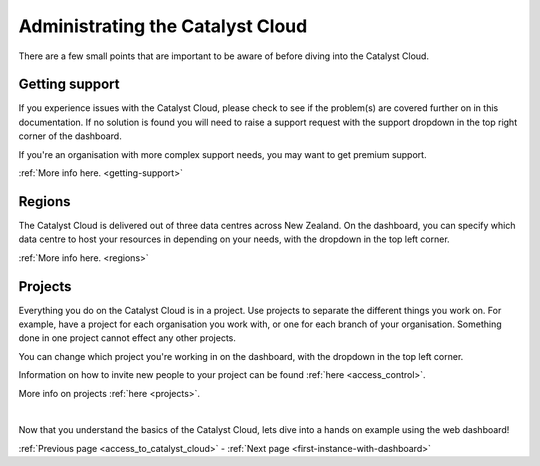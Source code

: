 .. _administrating_the_catalyst_cloud:

#################################
Administrating the Catalyst Cloud
#################################

There are a few small points that are important to be aware of before diving
into the Catalyst Cloud.


***************
Getting support
***************

If you experience issues with the Catalyst Cloud, please check to see if the problem(s) are covered further on in this documentation.
If no solution is found you will need to raise a support request with the support dropdown in the top right corner of the dashboard.

If you're an organisation with more complex support needs, you may want to get
premium support.

:ref:`More info here. <getting-support>`

.. image:: assets/support_dropdown.png


*******
Regions
*******

The Catalyst Cloud is delivered out of three data centres across New Zealand. On
the dashboard, you can specify which data centre to host your resources in
depending on your needs, with the dropdown in the top left corner.

:ref:`More info here. <regions>`

.. image:: assets/region_dropdown.png


********
Projects
********

Everything you do on the Catalyst Cloud is in a project. Use projects to
separate the different things you work on. For example, have a project for each
organisation you work with, or one for each branch of your organisation.
Something done in one project cannot effect any other projects.

You can change which project you're working in on the dashboard, with the
dropdown in the top left corner.

Information on how to invite new people to your project can be found :ref:`here
<access_control>`.

More info on projects :ref:`here <projects>`.

.. image:: assets/project_dropdown.png

|

Now that you understand the basics of the Catalyst Cloud, lets dive into a hands
on example using the web dashboard!

:ref:`Previous page <access_to_catalyst_cloud>` - :ref:`Next page <first-instance-with-dashboard>`

